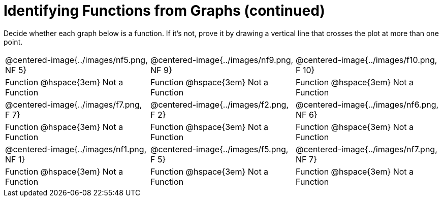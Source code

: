 = Identifying Functions from Graphs (continued)

Decide whether each graph below is a function. If it's not, prove it by drawing a vertical line that crosses the plot at more than one point.

[cols="^1,^1,^1"]
|===
|@centered-image{../images/nf5.png, NF 5}		|@centered-image{../images/nf9.png, NF 9}		|@centered-image{../images/f10.png, F 10}
| Function @hspace{3em} Not a Function			| Function @hspace{3em} Not a Function			| Function @hspace{3em} Not a Function
|@centered-image{../images/f7.png, F 7}		|@centered-image{../images/f2.png, F 2}		|@centered-image{../images/nf6.png, NF 6}
| Function @hspace{3em} Not a Function			| Function @hspace{3em} Not a Function			| Function @hspace{3em} Not a Function
|@centered-image{../images/nf1.png, NF 1}		|@centered-image{../images/f5.png, F 5}	  	|@centered-image{../images/nf7.png, NF 7}
| Function @hspace{3em} Not a Function			| Function @hspace{3em} Not a Function			| Function @hspace{3em} Not a Function
|===
